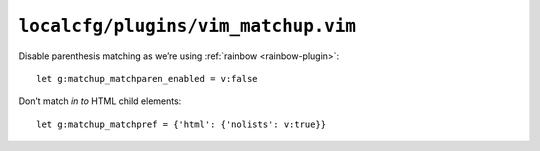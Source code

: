 ``localcfg/plugins/vim_matchup.vim``
====================================

Disable parenthesis matching as we’re using :ref:`rainbow <rainbow-plugin>`::

    let g:matchup_matchparen_enabled = v:false

Don’t match *in to* HTML child elements::

    let g:matchup_matchpref = {'html': {'nolists': v:true}}
